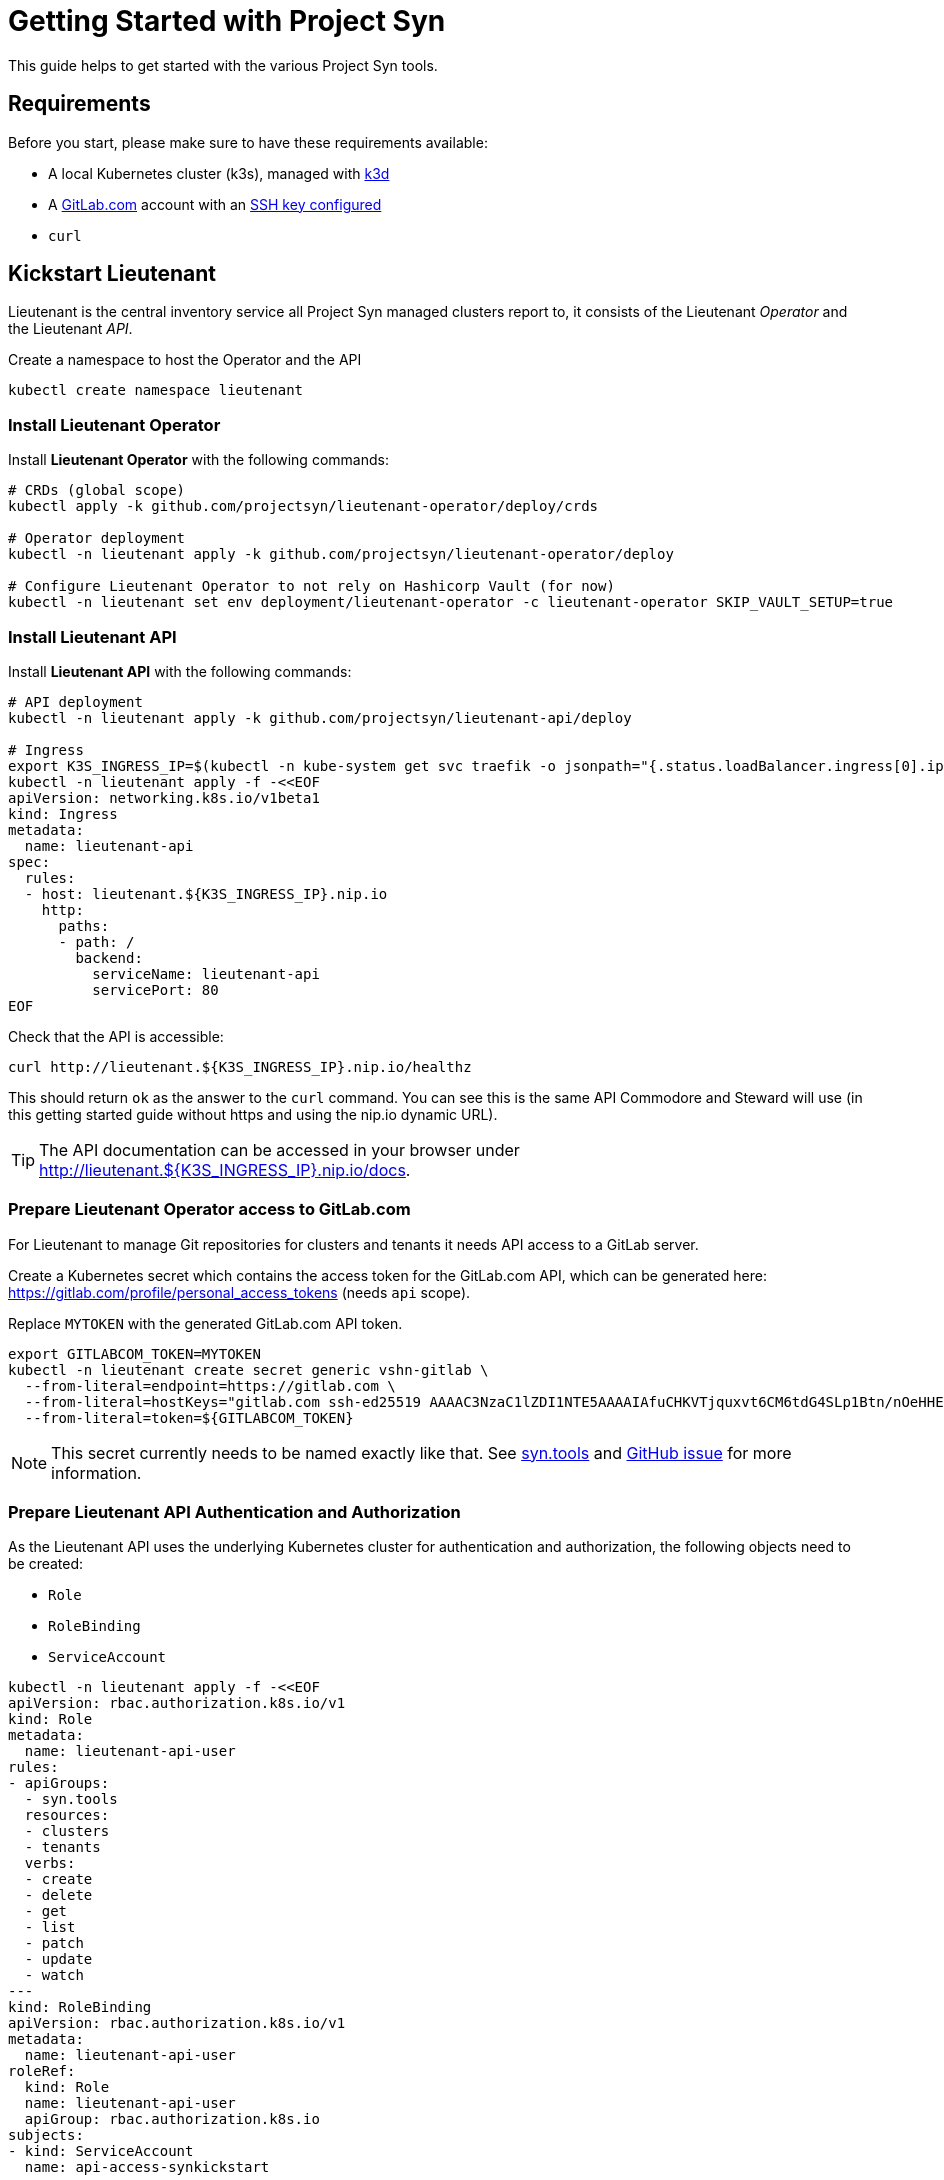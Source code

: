 = Getting Started with Project Syn

This guide helps to get started with the various Project Syn tools.

== Requirements

Before you start, please make sure to have these requirements available:

* A local Kubernetes cluster (k3s), managed with https://k3d.io/[k3d]
* A https://gitlab.com[GitLab.com] account with an https://gitlab.com/profile/keys[SSH key configured]
* `curl`

== Kickstart Lieutenant

Lieutenant is the central inventory service all Project Syn managed clusters report to, it consists of the Lieutenant _Operator_ and the Lieutenant _API_.

Create a namespace to host the Operator and the API
[source,shell]
----
kubectl create namespace lieutenant
----

=== Install Lieutenant Operator

Install *Lieutenant Operator* with the following commands:

[source,shell]
----
# CRDs (global scope)
kubectl apply -k github.com/projectsyn/lieutenant-operator/deploy/crds

# Operator deployment
kubectl -n lieutenant apply -k github.com/projectsyn/lieutenant-operator/deploy

# Configure Lieutenant Operator to not rely on Hashicorp Vault (for now)
kubectl -n lieutenant set env deployment/lieutenant-operator -c lieutenant-operator SKIP_VAULT_SETUP=true
----

=== Install Lieutenant API

Install *Lieutenant API* with the following commands:

[source,shell]
----
# API deployment
kubectl -n lieutenant apply -k github.com/projectsyn/lieutenant-api/deploy

# Ingress
export K3S_INGRESS_IP=$(kubectl -n kube-system get svc traefik -o jsonpath="{.status.loadBalancer.ingress[0].ip}")
kubectl -n lieutenant apply -f -<<EOF
apiVersion: networking.k8s.io/v1beta1
kind: Ingress
metadata:
  name: lieutenant-api
spec:
  rules:
  - host: lieutenant.${K3S_INGRESS_IP}.nip.io
    http:
      paths:
      - path: /
        backend:
          serviceName: lieutenant-api
          servicePort: 80
EOF
----

Check that the API is accessible:

[source,shell]
----
curl http://lieutenant.${K3S_INGRESS_IP}.nip.io/healthz
----
This should return `ok` as the answer to the `curl` command. You can see this is the same API Commodore and Steward will use (in this getting started guide without https and using the nip.io dynamic URL).

TIP: The API documentation can be accessed in your browser under http://lieutenant.${K3S_INGRESS_IP}.nip.io/docs.

=== Prepare Lieutenant Operator access to GitLab.com

For Lieutenant to manage Git repositories for clusters and tenants it needs API access to a GitLab server.

Create a Kubernetes secret which contains the access token for the GitLab.com API, which can be generated here: https://gitlab.com/profile/personal_access_tokens (needs `api` scope).

Replace `MYTOKEN` with the generated GitLab.com API token.

[source,shell]
----
export GITLABCOM_TOKEN=MYTOKEN
kubectl -n lieutenant create secret generic vshn-gitlab \
  --from-literal=endpoint=https://gitlab.com \
  --from-literal=hostKeys="gitlab.com ssh-ed25519 AAAAC3NzaC1lZDI1NTE5AAAAIAfuCHKVTjquxvt6CM6tdG4SLp1Btn/nOeHHE5UOzRdf" \
  --from-literal=token=${GITLABCOM_TOKEN}
----

NOTE: This secret currently needs to be named exactly like that. See https://syn.tools/lieutenant-api/deployment.html#_gitlab[syn.tools] and https://github.com/projectsyn/lieutenant-operator/issues/48[GitHub issue] for more information.

=== Prepare Lieutenant API Authentication and Authorization

As the Lieutenant API uses the underlying Kubernetes cluster for authentication and authorization, the following objects need to be created:

* `Role`
* `RoleBinding`
* `ServiceAccount`

[source,shell]
----
kubectl -n lieutenant apply -f -<<EOF
apiVersion: rbac.authorization.k8s.io/v1
kind: Role
metadata:
  name: lieutenant-api-user
rules:
- apiGroups:
  - syn.tools
  resources:
  - clusters
  - tenants
  verbs:
  - create
  - delete
  - get
  - list
  - patch
  - update
  - watch
---
kind: RoleBinding
apiVersion: rbac.authorization.k8s.io/v1
metadata:
  name: lieutenant-api-user
roleRef:
  kind: Role
  name: lieutenant-api-user
  apiGroup: rbac.authorization.k8s.io
subjects:
- kind: ServiceAccount
  name: api-access-synkickstart
---
apiVersion: v1
kind: ServiceAccount
metadata:
  name: api-access-synkickstart
EOF
----

=== Create Lieutenant Objects: Tenant and Cluster

In this section you will create your first Lieutenant configuration objects using the API to test the deployment and configuration.

. Prepare access to API, replace `MYUSER` with your GitLab.com user id
+
[source,shell]
----
export LIEUTENANT_TOKEN=$(kubectl -n lieutenant get secret $(kubectl -n lieutenant get sa api-access-synkickstart -o go-template='{{(index .secrets 0).name}}') -o go-template='{{.data.token | base64decode}}')
export LIEUTENANT_AUTH="Authorization: Bearer ${LIEUTENANT_TOKEN}"
export LIEUTENANT_URL="lieutenant.${K3S_INGRESS_IP}.nip.io"
export GITLABCOM_USERID="MYUSER"
----

. Create a *Lieutenant Tenant* via the API
+
[source,shell]
----
TENANT_ID=$(curl -s -H $LIEUTENANT_AUTH -H "Content-Type: application/json" -X POST --data "{\"displayName\":\"My first Tenant\",\"gitRepo\":{\"url\":\"ssh://git@gitlab.com/${GITLABCOM_USERID}/mytenant.git\"}}" http://${LIEUTENANT_URL}/tenants | jq -r ".id")
echo $TENANT_ID
----
+
TIP: If everything went well, the Lieutenant Operator created a new git repository under https://gitlab.com/${GITLABCOM_USERID}/mytenant, which will be used to store the configuration used by Commodore to create a catalog for a cluster.

. Retrieve the registered Tenants via API and directly on the cluster
+
[source,shell]
----
curl -H $LIEUTENANT_AUTH http://${LIEUTENANT_URL}/tenants
kubectl -n lieutenant get tenant
kubectl -n lieutenant get gitrepo
----

. Register a *Lieutenant Cluster* via the API
+
[source,shell]
----
CLUSTER_ID=$(curl -s -H $LIEUTENANT_AUTH -H "Content-Type: application/json" -X POST --data "{ \"tenant\": \"${TENANT_ID}\", \"displayName\": \"My first Project Syn cluster\", \"facts\": { \"cloud\": \"local\", \"distribution\": \"k3s\", \"region\": \"local\" }, \"gitRepo\": { \"url\": \"ssh://git@gitlab.com/${GITLABCOM_USERID}/cluster-gitops1.git\" } }" http://${LIEUTENANT_URL}/clusters | jq -r ".id")
echo $CLUSTER_ID
----
+
TIP: If everything went well, the Lieutenant Operator created a new git repository under https://gitlab.com/${GITLABCOM_USERID}/cluster-gitops1 which will be used to store the generated catalog of deployment files.

. Retrieve the registered Clusters via API and directly on the cluster
+
[source,shell]
----
curl -H $LIEUTENANT_AUTH http://${LIEUTENANT_URL}/clusters
kubectl -n lieutenant get cluster
kubectl -n lieutenant get gitrepo
----

== Kickstart Commodore

Commodore is the configuration generation tool. It will be configured to generate configuration for your Lieutenant cluster $CLUSTER_ID generated above.

Before continuing with this section, make sure that everything went well with the installation and configuration of Lieutenant as Commodore relies on having a working instance of it.

== Run Commodore

The easiest way of executing Commodore is by using the container image provided by Project Syn: https://hub.docker.com/r/projectsyn/commodore[docker.io/projectsyn/commodore]. We run the image directly in the `k3s` instance so that there is no need for having Docker installed.

Execute the following command which will start the properly configured Commodore container inside your local `k3s` instance.

Replace `MYSSHKEYPATH` with the path to your SSH key file, f.e. `~/.ssh/id_rsa`. This SSH key will be used to push the generated configuration catalog to the Git repository managed by Lieutenant.

[source,shell]
----
export COMMODORE_SSH_PRIVATE_KEY=MYSSHKEYPATH
kubectl -n lieutenant run commodore-shell \
  --image=docker.io/projectsyn/commodore:latest \
  --env=COMMODORE_API_URL="http://${LIEUTENANT_URL}/" \
  --env=COMMODORE_API_TOKEN=${LIEUTENANT_TOKEN} \
  --env=COMMODORE_GLOBAL_GIT_BASE=https://github.com/projectsyn \
  --env=SSH_PRIVATE_KEY="$(cat ${COMMODORE_SSH_PRIVATE_KEY})" \
  --env=CLUSTER_ID=${CLUSTER_ID} \
  --tty --stdin --restart=Never --rm --wait \
  --image-pull-policy=Always \
  --command \
  -- /app/tools/entrypoint.sh bash
----

If your SSH key is protected by a passphrase (hopefully so!) no command prompt will be displayed and it will look like it halted at `If you don't see a command prompt, try pressing enter`. Don't just press "enter" but enter your SSH key passphrase (an `ssh-agent` is started in the container's entrypoint) and press "enter" after that.

When there is no passphrase on your SSH key, the command prompt should directly show up.

Now run (inside the container):

[source,shell]
----
ssh-keyscan gitlab.com > /app/.ssh/known_hosts
pipenv run commodore compile $CLUSTER_ID --push
----

The output will look like this:

[source]
----
Cleaning working tree
Updating global config...
Updating customer config...
Discovering components...
Fetching components...
Updating Kapitan target...
Updating cluster catalog...
 > Reference at 'refs/heads/master' does not exist, creating initial commit for catalog
Updating Jsonnet libraries...
Cleaning catalog repository...
 > Converting old-style catalog
Updating Kapitan secret references...
Compiling catalog...
...
 > Commiting changes...
 > Pushing catalog to remote...
Catalog compiled! 🎉
----

You now have your first Commodore compiled catalog available under `catalog/` and pushed to GitLab.com to the cluster catalog repository.

TIP: This guide uses https://github.com/projectsyn/commodore-defaults/ as the global common configuration repository. If you want to use your own, adapt the `COMMODORE_GLOBAL_GIT_BASE` environment variable. Currently the Git repo needs to be named `commodore-defaults`.

== Getting Started Guide Roadmap

This guide will evolve over time. You're currently looking at the initial release where the focus lies on Lieutenant and Commodore. Planned:

* Add guidelines for Hashicorp Vault
* Guide how to use Steward
